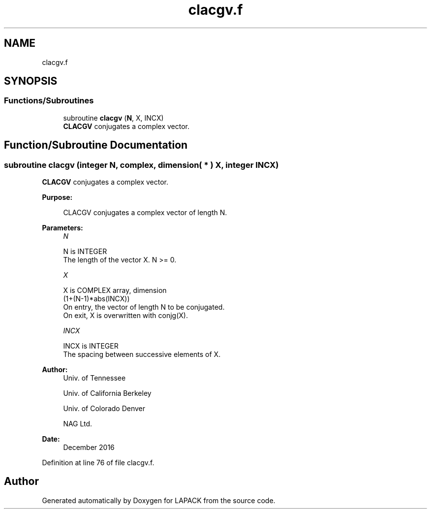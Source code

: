 .TH "clacgv.f" 3 "Tue Nov 14 2017" "Version 3.8.0" "LAPACK" \" -*- nroff -*-
.ad l
.nh
.SH NAME
clacgv.f
.SH SYNOPSIS
.br
.PP
.SS "Functions/Subroutines"

.in +1c
.ti -1c
.RI "subroutine \fBclacgv\fP (\fBN\fP, X, INCX)"
.br
.RI "\fBCLACGV\fP conjugates a complex vector\&. "
.in -1c
.SH "Function/Subroutine Documentation"
.PP 
.SS "subroutine clacgv (integer N, complex, dimension( * ) X, integer INCX)"

.PP
\fBCLACGV\fP conjugates a complex vector\&.  
.PP
\fBPurpose: \fP
.RS 4

.PP
.nf
 CLACGV conjugates a complex vector of length N.
.fi
.PP
 
.RE
.PP
\fBParameters:\fP
.RS 4
\fIN\fP 
.PP
.nf
          N is INTEGER
          The length of the vector X.  N >= 0.
.fi
.PP
.br
\fIX\fP 
.PP
.nf
          X is COMPLEX array, dimension
                         (1+(N-1)*abs(INCX))
          On entry, the vector of length N to be conjugated.
          On exit, X is overwritten with conjg(X).
.fi
.PP
.br
\fIINCX\fP 
.PP
.nf
          INCX is INTEGER
          The spacing between successive elements of X.
.fi
.PP
 
.RE
.PP
\fBAuthor:\fP
.RS 4
Univ\&. of Tennessee 
.PP
Univ\&. of California Berkeley 
.PP
Univ\&. of Colorado Denver 
.PP
NAG Ltd\&. 
.RE
.PP
\fBDate:\fP
.RS 4
December 2016 
.RE
.PP

.PP
Definition at line 76 of file clacgv\&.f\&.
.SH "Author"
.PP 
Generated automatically by Doxygen for LAPACK from the source code\&.
